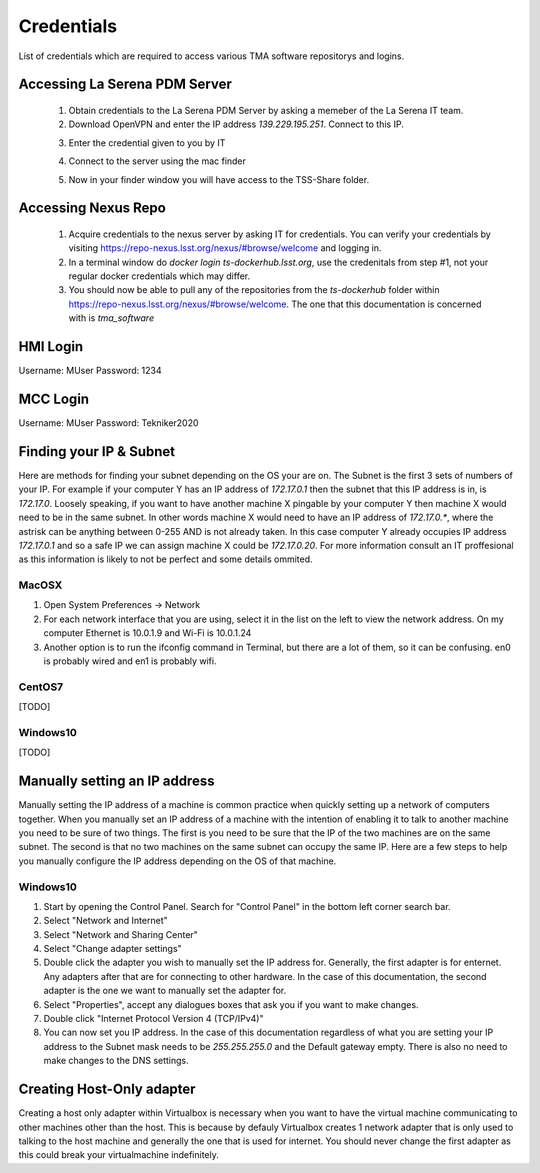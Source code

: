 ***********
Credentials
***********

List of credentials which are required to access various TMA software repositorys and logins.


.. _pdm_server:

Accessing La Serena PDM Server
##############################
	
	1. Obtain credentials to the La Serena PDM Server by asking a memeber of the La Serena IT team.

	2. Download OpenVPN and enter the IP address `139.229.195.251`. Connect to this IP.

	.. image:: _static/images/openvpn1.png

	3. Enter the credential given to you by IT

	.. image:: _static/images/openvpn2.png

	4. Connect to the server using the mac finder

	.. image:: _static/images/openvpn3.png

	5. Now in your finder window you will have access to the TSS-Share folder.


.. _nexus_repo:

Accessing Nexus Repo
####################

	1. Acquire credentials to the nexus server by asking IT for credentials. You can verify your credentials by visiting https://repo-nexus.lsst.org/nexus/#browse/welcome and logging in.

	2. In a terminal window do `docker login ts-dockerhub.lsst.org`, use the credenitals from step #1, not your regular docker credentials which may differ.

	3. You should now be able to pull any of the repositories from the `ts-dockerhub` folder within https://repo-nexus.lsst.org/nexus/#browse/welcome. The one that this documentation is concerned with is `tma_software`

	.. image:: _static/images/nexus3server.png


.. _hmi-login:

HMI Login
#########
Username: MUser
Password: 1234


.. _mcc-login:

MCC Login
#########
Username: MUser
Password: Tekniker2020


.. _finding-your-ip-subnet:

Finding your IP & Subnet
########################
Here are methods for finding your subnet depending on the OS your are on. The Subnet is the first 3 sets of numbers of your IP. For example if your computer Y has an IP address of `172.17.0.1` then the subnet that this IP address is in, is `172.17.0`. Loosely speaking, if you want to have another machine X pingable by your computer Y then machine X would need to be in the same subnet. In other words machine X would need to have an IP address of `172.17.0.*`, where the astrisk can be anything between 0-255 AND is not already taken. In this case computer Y already occupies IP address `172.17.0.1` and so a safe IP we can assign machine X could be `172.17.0.20`. For more information consult an IT proffesional as this information is likely to not be perfect and some details ommited.

MacOSX
******

1. Open System Preferences -> Network
2. For each network interface that you are using, select it in the list on the left to view the network address. On my computer Ethernet is 10.0.1.9 and Wi-Fi is 10.0.1.24
3. Another option is to run the ifconfig command in Terminal, but there are a lot of them, so it can be confusing. en0 is probably wired and en1 is probably wifi.

CentOS7
*******
[TODO]

Windows10
*********
[TODO]

.. _changing-your-ip-windows10:

Manually setting an IP address
##############################

Manually setting the IP address of a machine is common practice when quickly setting up a network of computers together. When you manually set an IP address of a machine with the intention of enabling it to talk to another machine you need to be sure of two things. The first is you need to be sure that the IP of the two machines are on the same subnet. The second is that no two machines on the same subnet can occupy the same IP. Here are a few steps to help you manually configure the IP address depending on the OS of that machine.


Windows10
*********

1) Start by opening the Control Panel. Search for "Control Panel" in the bottom left corner search bar.
2) Select "Network and Internet"
3) Select "Network and Sharing Center"
4) Select "Change adapter settings"
5) Double click the adapter you wish to manually set the IP address for. Generally, the first adapter is for enternet. Any adapters after that are for connecting to other hardware. In the case of this documentation, the second adapter is the one we want to manually set the adapter for. 
6) Select "Properties", accept any dialogues boxes that ask you if you want to make changes. 
7) Double click "Internet Protocol Version 4 (TCP/IPv4)"
8) You can now set you IP address. In the case of this documentation regardless of what you are setting your IP address to the Subnet mask needs to be `255.255.255.0` and the Default gateway empty. There is also no need to make changes to the DNS settings.


Creating Host-Only adapter
##########################

Creating a host only adapter within Virtualbox is necessary when you want to have the virtual machine communicating to other machines other than the host. This is because by defauly Virtualbox creates 1 network adapter that is only used to talking to the host machine and generally the one that is used for internet. You should never change the first adapter as this could break your virtualmachine indefinitely. 



